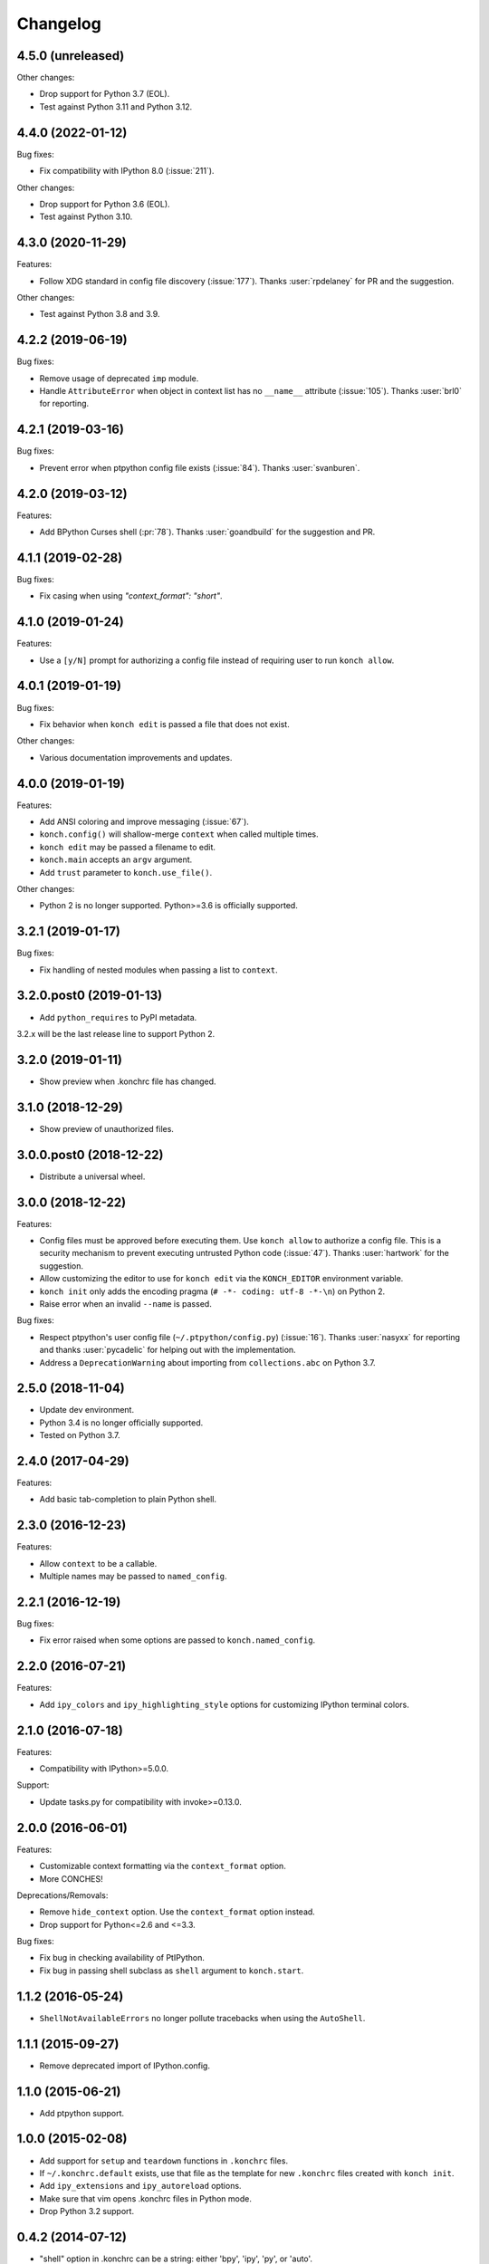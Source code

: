 *********
Changelog
*********

4.5.0 (unreleased)
------------------

Other changes:

- Drop support for Python 3.7 (EOL).
- Test against Python 3.11 and Python 3.12.


4.4.0 (2022-01-12)
------------------

Bug fixes:

- Fix compatibility with IPython 8.0 (:issue:`211`).

Other changes:

- Drop support for Python 3.6 (EOL).
- Test against Python 3.10.

4.3.0 (2020-11-29)
------------------

Features:

- Follow XDG standard in config file discovery (:issue:`177`).
  Thanks :user:`rpdelaney` for PR and the suggestion.

Other changes:

- Test against Python 3.8 and 3.9.

4.2.2 (2019-06-19)
------------------

Bug fixes:

- Remove usage of deprecated ``imp`` module.
- Handle ``AttributeError`` when object in context list has no
  ``__name__`` attribute (:issue:`105`). Thanks :user:`brl0` for
  reporting.

4.2.1 (2019-03-16)
------------------

Bug fixes:

- Prevent error when ptpython config file exists (:issue:`84`).
  Thanks :user:`svanburen`.

4.2.0 (2019-03-12)
------------------

Features:

- Add BPython Curses shell (:pr:`78`). Thanks :user:`goandbuild` 
  for the suggestion and PR.

4.1.1 (2019-02-28)
------------------

Bug fixes:

- Fix casing when using `"context_format": "short"`.

4.1.0 (2019-01-24)
------------------

Features:

- Use a ``[y/N]`` prompt for authorizing a config file instead of
  requiring user to run ``konch allow``.

4.0.1 (2019-01-19)
------------------

Bug fixes:

- Fix behavior when ``konch edit`` is passed a file that does not exist.

Other changes:

- Various documentation improvements and updates.

4.0.0 (2019-01-19)
------------------

Features:

- Add ANSI coloring and improve messaging (:issue:`67`).
- ``konch.config()`` will shallow-merge ``context`` when
  called multiple times.
- ``konch edit`` may be passed a filename to edit.
- ``konch.main`` accepts an ``argv`` argument.
- Add ``trust`` parameter to ``konch.use_file()``.

Other changes:

- Python 2 is no longer supported. Python>=3.6 is officially supported.

3.2.1 (2019-01-17)
------------------

Bug fixes:

- Fix handling of nested modules when passing a list to ``context``.

3.2.0.post0 (2019-01-13)
------------------------

- Add ``python_requires`` to PyPI metadata.

3.2.x will be the last release line to support Python 2.

3.2.0 (2019-01-11)
------------------

- Show preview when .konchrc file has changed.

3.1.0 (2018-12-29)
------------------

- Show preview of unauthorized files.

3.0.0.post0 (2018-12-22)
------------------------

- Distribute a universal wheel.

3.0.0 (2018-12-22)
------------------

Features:

- Config files must be approved before executing them.
  Use ``konch allow`` to authorize a config file. This is a security mechanism to prevent
  executing untrusted Python code (:issue:`47`). Thanks :user:`hartwork` for the suggestion.
- Allow customizing the editor to use for ``konch edit`` via the
  ``KONCH_EDITOR`` environment variable.
- ``konch init`` only adds the encoding pragma (``# -*- coding: utf-8 -*-\n``) on Python 2.
- Raise error when an invalid ``--name`` is passed.

Bug fixes:

- Respect ptpython's user config file (``~/.ptpython/config.py``)
  (:issue:`16`). Thanks :user:`nasyxx` for reporting and thanks
  :user:`pycadelic` for helping out with the implementation.
- Address a ``DeprecationWarning`` about importing from ``collections.abc`` on Python 3.7.

2.5.0 (2018-11-04)
------------------

- Update dev environment.
- Python 3.4 is no longer officially supported.
- Tested on Python 3.7.

2.4.0 (2017-04-29)
------------------

Features:

- Add basic tab-completion to plain Python shell.

2.3.0 (2016-12-23)
------------------

Features:

- Allow ``context`` to be a callable.
- Multiple names may be passed to ``named_config``.

2.2.1 (2016-12-19)
------------------

Bug fixes:

- Fix error raised when some options are passed to ``konch.named_config``.

2.2.0 (2016-07-21)
------------------

Features:

- Add ``ipy_colors`` and ``ipy_highlighting_style`` options for customizing IPython terminal colors.

2.1.0 (2016-07-18)
------------------

Features:

- Compatibility with IPython>=5.0.0.

Support:

- Update tasks.py for compatibility with invoke>=0.13.0.

2.0.0 (2016-06-01)
------------------

Features:

- Customizable context formatting via the ``context_format`` option.
- More CONCHES!

Deprecations/Removals:

- Remove ``hide_context`` option. Use the ``context_format`` option instead.
- Drop support for Python<=2.6 and <=3.3.

Bug fixes:

- Fix bug in checking availability of PtIPython.
- Fix bug in passing shell subclass as ``shell`` argument to ``konch.start``.

1.1.2 (2016-05-24)
------------------

- ``ShellNotAvailableErrors`` no longer pollute tracebacks when using the ``AutoShell``.

1.1.1 (2015-09-27)
------------------

- Remove deprecated import of IPython.config.

1.1.0 (2015-06-21)
------------------

- Add ptpython support.

1.0.0 (2015-02-08)
------------------

- Add support for ``setup`` and ``teardown`` functions in ``.konchrc`` files.
- If ``~/.konchrc.default`` exists, use that file as the template for new ``.konchrc`` files created with ``konch init``.
- Add ``ipy_extensions`` and ``ipy_autoreload`` options.
- Make sure that vim opens .konchrc files in Python mode.
- Drop Python 3.2 support.

0.4.2 (2014-07-12)
------------------

- "shell" option in .konchrc can be a string: either 'bpy', 'ipy', 'py', or 'auto'.
- Fix error in "konch edit".

0.4.1 (2014-06-23)
------------------

- Fix bug that caused konch to hang if no .konchrc file can be found.

0.4.0 (2014-06-10)
------------------

- Add ``edit`` command for editing .konchrc file.
- Properly output error messages to stderr.
- Tested on Python 3.4.

0.3.4 (2014-04-06)
------------------

- Fix bug that raised `SyntaxError` when executing konch on Windows.

0.3.3 (2014-03-27)
------------------

- Fix bug in resolve_path that caused infinite loop if config file not found.
- Fix bug with initializing konch in home directory.
- Add ``hide_context`` option.

0.3.2 (2014-03-18)
------------------

- Some changes to make it easier to use konch programatically.
- ``konch.start()`` can be called with no arguments.
- Expose docopt argument parsing via ``konch.parse_args()``.


0.3.1 (2014-03-17)
------------------

- Doesn't change current working directory.
- Less magicks.
- Tested on Python 3.4.


0.3.0 (2014-03-16)
------------------

- Smarter path resolution. konch will search parent directories until it finds a .konchrc file to use.
- Make prompt configurable on IPython and built-in shell. Output template is also supported on IPython.
- *Backwards-incompatible*: Remove support for old (<=0.10.x--released 3 years ago!) versions of IPython.

0.2.0 (2014-03-15)
------------------

- Fix bug with importing modules and packages in the current working directory.
- Introducing *named configs*.

0.1.0 (2014-03-14)
------------------

- First release to PyPI.
